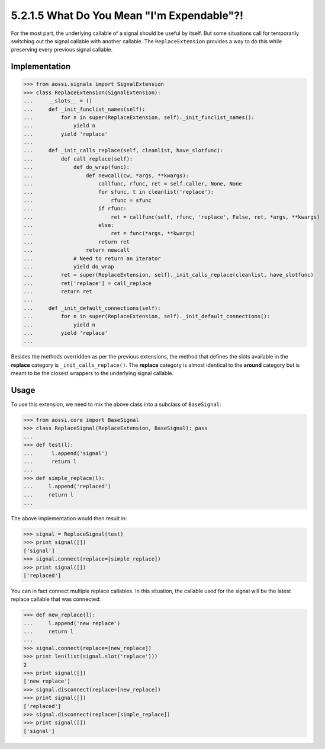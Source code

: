 ============================================
5.2.1.5 What Do You Mean "I'm Expendable"?!
============================================

For the most part, the underlying callable of a signal should be useful by
itself. But some situations call for temporarily switching out the signal
callable with another callable. The ``ReplaceExtension`` provides a way to
do this while preserving every previous signal callable.

Implementation
---------------

>>> from aossi.signals import SignalExtension
>>> class ReplaceExtension(SignalExtension):
...     __slots__ = ()
...     def _init_funclist_names(self):
...         for n in super(ReplaceExtension, self)._init_funclist_names():
...             yield n
...         yield 'replace'
... 
...     def _init_calls_replace(self, cleanlist, have_slotfunc):
...         def call_replace(self):
...             def do_wrap(func):
...                 def newcall(cw, *args, **kwargs):
...                     callfunc, rfunc, ret = self.caller, None, None
...                     for sfunc, t in cleanlist('replace'):
...                         rfunc = sfunc
...                     if rfunc:
...                         ret = callfunc(self, rfunc, 'replace', False, ret, *args, **kwargs)
...                     else:
...                         ret = func(*args, **kwargs)
...                     return ret
...                 return newcall
...             # Need to return an iterator
...             yield do_wrap
...         ret = super(ReplaceExtension, self)._init_calls_replace(cleanlist, have_slotfunc)
...         ret['replace'] = call_replace
...         return ret
... 
...     def _init_default_connections(self):
...         for n in super(ReplaceExtension, self)._init_default_connections():
...             yield n
...         yield 'replace'
... 

Besides the methods overridden as per the previous extensions, the method
that defines the slots available in the **replace** category is 
``_init_calls_replace()``. The **replace** category is almost identical to
the **around** category but is meant to be the closest wrappers to the underlying
signal callable.


Usage
------

To use this extension, we need to mix the above class into a subclass of
``BaseSignal``:

>>> from aossi.core import BaseSignal
>>> class ReplaceSignal(ReplaceExtension, BaseSignal): pass
...
>>> def test(l):
...      l.append('signal')
...      return l
...
>>> def simple_replace(l):
...     l.append('replaced')
...     return l
...


The above implementation would then result in:

>>> signal = ReplaceSignal(test)
>>> print signal([])
['signal']
>>> signal.connect(replace=[simple_replace])
>>> print signal([])
['replaced']

You can in fact connect multiple replace callables. In this situation, the
callable used for the signal will be the latest replace callable that was
connected:

>>> def new_replace(l):
...     l.append('new replace')
...     return l
...
>>> signal.connect(replace=[new_replace])
>>> print len(list(signal.slot('replace')))
2
>>> print signal([])
['new replace']
>>> signal.disconnect(replace=[new_replace])
>>> print signal([])
['replaced']
>>> signal.disconnect(replace=[simple_replace])
>>> print signal([])
['signal']

